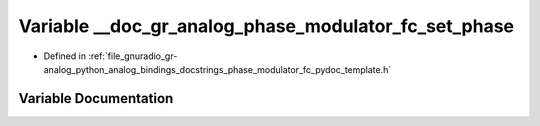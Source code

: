 .. _exhale_variable_phase__modulator__fc__pydoc__template_8h_1a1b761737417043617a23a7c4d90689da:

Variable __doc_gr_analog_phase_modulator_fc_set_phase
=====================================================

- Defined in :ref:`file_gnuradio_gr-analog_python_analog_bindings_docstrings_phase_modulator_fc_pydoc_template.h`


Variable Documentation
----------------------


.. doxygenvariable:: __doc_gr_analog_phase_modulator_fc_set_phase
   :project: gnuradio